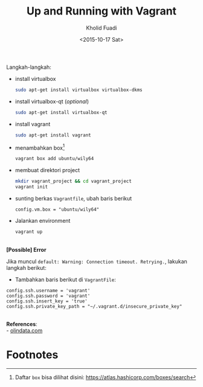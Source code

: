 #+TITLE: Up and Running with Vagrant
#+AUTHOR: Kholid Fuadi
#+DATE: <2015-10-17 Sat>
#+HTML_HEAD: <link rel="stylesheet" type="text/css" href="../stylesheet.css" />
#+STARTUP: indent

Langkah-langkah:
- install virtualbox
  #+BEGIN_SRC sh
  sudo apt-get install virtualbox virtualbox-dkms
  #+END_SRC
- install virtualbox-qt (/optional/)
  #+BEGIN_SRC sh
  sudo apt-get install virtualbox-qt
  #+END_SRC
- install vagrant
  #+BEGIN_SRC sh
  sudo apt-get install vagrant
  #+END_SRC
- menambahkan box[fn:1]
  #+BEGIN_SRC sh
  vagrant box add ubuntu/wily64
  #+END_SRC
- membuat direktori project
  #+BEGIN_SRC sh
  mkdir vagrant_project && cd vagrant_project
  vagrant init
  #+END_SRC
- sunting berkas =Vagrantfile=, ubah baris berikut
  #+BEGIN_SRC text
  config.vm.box = "ubuntu/wily64"
  #+END_SRC
- Jalankan environment
  #+BEGIN_SRC sh
  vagrant up
  #+END_SRC

\\
*[Possible] Error* 

Jika muncul =default: Warning: Connection timeout. Retrying.=, lakukan
langkah berikut:

- Tambahkan baris berikut di =VagrantFile=:
#+BEGIN_SRC text
config.ssh.username = 'vagrant'
config.ssh.password = 'vagrant'
config.ssh.insert_key = 'true'
config.ssh.private_key_path = "~/.vagrant.d/insecure_private_key"
#+END_SRC


\\
*References*:\\
- [[http://www.olindata.com/blog/2014/07/installing-vagrant-and-virtual-box-ubuntu-1404-lts][olindata.com]]

* Footnotes

[fn:1] Daftar =box= bisa dilihat disini: https://atlas.hashicorp.com/boxes/search
